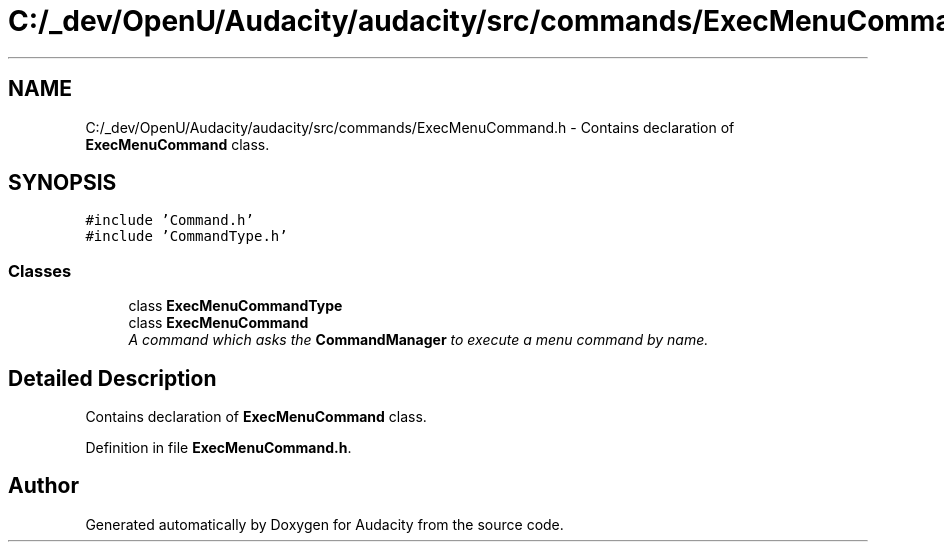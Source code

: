 .TH "C:/_dev/OpenU/Audacity/audacity/src/commands/ExecMenuCommand.h" 3 "Thu Apr 28 2016" "Audacity" \" -*- nroff -*-
.ad l
.nh
.SH NAME
C:/_dev/OpenU/Audacity/audacity/src/commands/ExecMenuCommand.h \- Contains declaration of \fBExecMenuCommand\fP class\&.  

.SH SYNOPSIS
.br
.PP
\fC#include 'Command\&.h'\fP
.br
\fC#include 'CommandType\&.h'\fP
.br

.SS "Classes"

.in +1c
.ti -1c
.RI "class \fBExecMenuCommandType\fP"
.br
.ti -1c
.RI "class \fBExecMenuCommand\fP"
.br
.RI "\fIA command which asks the \fBCommandManager\fP to execute a menu command by name\&. \fP"
.in -1c
.SH "Detailed Description"
.PP 
Contains declaration of \fBExecMenuCommand\fP class\&. 


.PP
Definition in file \fBExecMenuCommand\&.h\fP\&.
.SH "Author"
.PP 
Generated automatically by Doxygen for Audacity from the source code\&.
